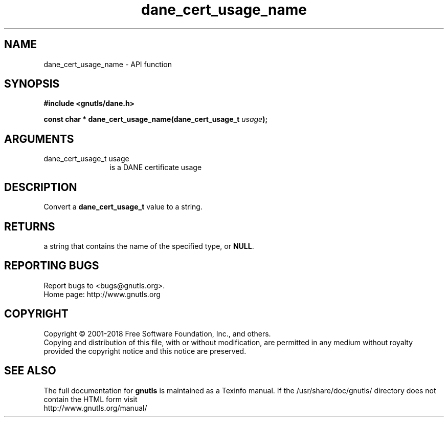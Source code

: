.\" DO NOT MODIFY THIS FILE!  It was generated by gdoc.
.TH "dane_cert_usage_name" 3 "3.6.4" "gnutls" "gnutls"
.SH NAME
dane_cert_usage_name \- API function
.SH SYNOPSIS
.B #include <gnutls/dane.h>
.sp
.BI "const char * dane_cert_usage_name(dane_cert_usage_t " usage ");"
.SH ARGUMENTS
.IP "dane_cert_usage_t usage" 12
is a DANE certificate usage
.SH "DESCRIPTION"
Convert a \fBdane_cert_usage_t\fP value to a string.
.SH "RETURNS"
a string that contains the name of the specified
type, or \fBNULL\fP.
.SH "REPORTING BUGS"
Report bugs to <bugs@gnutls.org>.
.br
Home page: http://www.gnutls.org

.SH COPYRIGHT
Copyright \(co 2001-2018 Free Software Foundation, Inc., and others.
.br
Copying and distribution of this file, with or without modification,
are permitted in any medium without royalty provided the copyright
notice and this notice are preserved.
.SH "SEE ALSO"
The full documentation for
.B gnutls
is maintained as a Texinfo manual.
If the /usr/share/doc/gnutls/
directory does not contain the HTML form visit
.B
.IP http://www.gnutls.org/manual/
.PP
